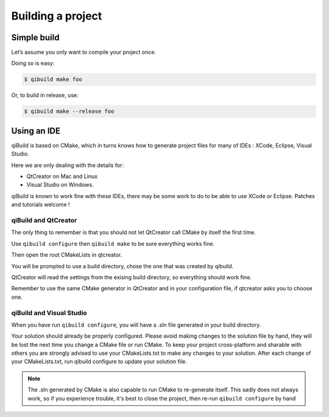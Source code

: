 .. _qibuild-building-project:

Building a project
==================

Simple build
------------

Let’s assume you only want to compile your project once.

Doing so is easy:

.. code-block:: console

  $ qibuild make foo

Or, to build in release, use:

.. code-block:: console

  $ qibuild make --release foo

Using an IDE
------------

qiBuild is based on CMake, which in turns knows how to generate project files
for many of IDEs : XCode, Eclipse, Visual Studio.

Here we are only dealing with the details for:

* QtCreator on Mac and Linux

* Visual Studio on Windows.

qiBuild is known to work fine with these IDEs, there may be some work to do to
be able to use XCode or Eclipse. Patches and tutorials welcome !

qiBuild and QtCreator
+++++++++++++++++++++

The only thing to remember is that you should not let QtCreator call CMake by
itself the first time.

Use ``qibuild configure`` then ``qibuild make`` to be sure everything works
fine.

Then open the root CMakeLists in qtcreator.

You will be prompted to use a build directory, chose the one that was created
by qibuild.

QtCreator will read the settings from the exising build directory, so
everything should work fine.

Remember to use the same CMake generator in QtCreator and in your configuration
file, if qtcreator asks you to choose one.

qiBuild and Visual Studio
+++++++++++++++++++++++++

When you have run ``qibuild configure``, you will have a .sln file generated in
your build directory.

Your solution should already be properly configured. Please avoid making
changes to the solution file by hand, they will be lost the next time you
change a CMake file or run CMake. To keep your project cross-platform and
sharable with others you are strongly advised to use your CMakeLists.txt to
make any changes to your solution. After each change of your CMakeLists.txt,
run qibuild configure to update your solution file.

.. note:: The .sln generated by CMake is also capable to run CMake to
   re-generate itself. This sadly does not always work, so if you
   experience trouble, it's best to close the project,
   then re-run ``qibuild configure`` by hand
